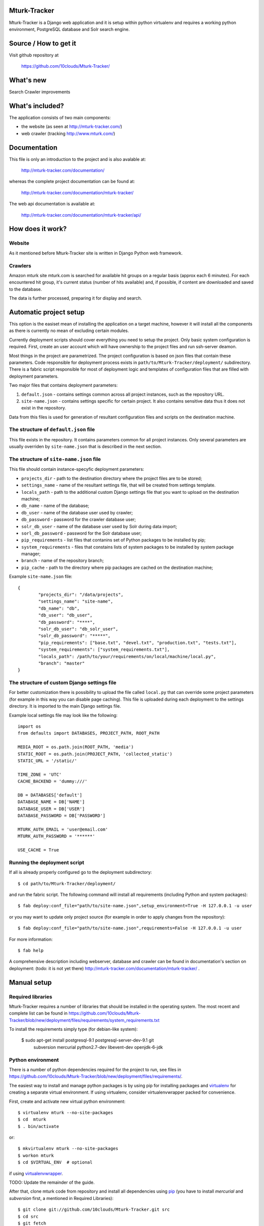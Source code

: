 Mturk-Tracker
=============

Mturk-Tracker is a Django web application and it is setup within python
virtualenv and requires a working python environment, PostgreSQL database and
Solr search engine.

Source / How to get it
======================

Visit github repository at

    https://github.com/10clouds/Mturk-Tracker/

What's new
==========

Search
Crawler improvements

What's included?
================

The application consists of two main components:

* the website (as seen at http://mturk-tracker.com/)
* web crawler (tracking http://www.mturk.com/)

Documentation
=============

This file is only an introduction to the project and is also avalable at:

    http://mturk-tracker.com/documentation/

whereas the complete project documentation can be found at:

    http://mturk-tracker.com/documentation/mturk-tracker/

The web api documentation is available at:

    http://mturk-tracker.com/documentation/mturk-tracker/api/

How does it work?
=================

Website
-------

As it mentioned before Mturk-Tracker site is written in Django Python web
framework.

Crawlers
--------

Amazon mturk site mturk.com is searched for available hit groups on a regular
basis (approx each 6 minutes). For each encountered hit group, it's current
status (number of hits available) and, if possible, if content are downloaded
and saved to the database.

The data is further processed, preparing it for display and search.

Automatic project setup
=======================

This option is the easiset mean of installing the application on a target
machine, however it will install all the components as there is currently no
mean of excluding certain modules.

Currently deployment scripts should cover everything you need to setup the
project. Only basic system configuration is required. First, create an user
account which will have ownership to the project files and run ssh-server
deamon.

Most things in the project are parametrized. The project configuration is based
on json files that contain these parameters. Code responsible for deployment
process exists in ``path/to/Mturk-Tracker/deployment/`` subdirectory. There is
a fabric script responsible for most of deployment logic and templates of
configuration files that are filled with deployment parameters.

Two major files that contains deployment parameters:

#. ``default.json`` - contains settings common across all project instances,
   such as the repository URL.
#. ``site-name.json`` - contains settings specific for certain project. It also
   contains sensitive data thus it does not exist in the repository.

Data from this files is used for generation of resultant configuration files
and scripts on the destination machine.

The structure of ``default.json`` file
--------------------------------------

This file exists in the repository. It contains parameters common for all
project instances. Only several parameters are usually overriden by
``site-name.json`` that is described in the next section.

The structure of ``site-name.json`` file
----------------------------------------

This file should contain instance-specyfic deployment parameters:

* ``projects_dir`` - path to the destination directory where the project files
  are to be stored;
* ``settings_name`` - name of the resultant settings file, that will be created
  from settings template.
* ``locals_path`` - path to the additional custom Django settings file that you
  want to upload on the destination machine;
* ``db_name`` - name of the database;
* ``db_user`` - name of the database user used by crawler;
* ``db_password`` - password for the crawler database user;
* ``solr_db_user`` - name of the database user used by Solr during data import;
* ``sorl_db_password`` - password for the Solr database user;
* ``pip_requirements`` - list files that contanins set of Python packages to be
  installed by pip;
* ``system_requirements`` - files that constains lists of system packages to be
  installed by system package manager;
* ``branch`` - name of the repository branch;
* ``pip_cache`` - path to the directory where pip packages are cached on the
  destination machine;

Example ``site-name.json`` file:

::

	{
		"projects_dir": "/data/projects",
		"settings_name": "site-name",
		"db_name": "db",
		"db_user": "db_user",
		"db_password": "****",
		"solr_db_user": "db_solr_user",
		"solr_db_password": "*****",
		"pip_requirements": ["base.txt", "devel.txt", "production.txt", "tests.txt"],
		"system_requirements": ["system_requirements.txt"],
		"locals_path": /path/to/your/requirements/on/local/machine/local.py",
		"branch": "master"
	}

The structure of custom Django settings file
--------------------------------------------

For better customization there is possibility to upload the file called
``local.py`` that can override some project parameters (for example in this
way you can disable page caching).
This file is uploaded during each deployment to the settings directory. It is
imported to the main Django settings file.

Example local settings file may look like the following:

::

	import os
	from defaults import DATABASES, PROJECT_PATH, ROOT_PATH

	MEDIA_ROOT = os.path.join(ROOT_PATH, 'media')
	STATIC_ROOT = os.path.join(PROJECT_PATH, 'collected_static')
	STATIC_URL = '/static/'

	TIME_ZONE = 'UTC'
	CACHE_BACKEND = 'dummy:///'

	DB = DATABASES['default']
	DATABASE_NAME = DB['NAME']
	DATABASE_USER = DB['USER']
	DATABASE_PASSWORD = DB['PASSWORD']

	MTURK_AUTH_EMAIL = 'user@email.com'
	MTURK_AUTH_PASSWORD = '******'

	USE_CACHE = True

Running the deployment script
-----------------------------

If all is already properly configured go to the deployment subdirectory:

::

	$ cd path/to/Mturk-Tracker/deployment/

and run the fabric script. The following command will install all requirements
(including Python and system packages):

::

	$ fab deploy:conf_file="path/to/site-name.json",setup_environment=True -H 127.0.0.1 -u user

or you may want to update only project source (for example in order to apply
changes from the repository):

::

	$ fab deploy:conf_file="path/to/site-name.json",requirements=False -H 127.0.0.1 -u user

For more information:

::

	$ fab help

A comprehensive description including webserver, database and crawler can be
found in documentation's section on deployment: (todo: it is not yet there)
http://mturk-tracker.com/documentation/mturk-tracker/ .

Manual setup
============

Required libraries
------------------

Mturk-Tracker requires a number of libraries that should be installed in the
operating system. The most recent and complete list can be found in
https://github.com/10clouds/Mturk-Tracker/blob/new/deployment/files/requirements/system_requirements.txt

To install the requirements simply type (for debian-like system):

    $ sudo apt-get install postgresql-9.1 postgresql-server-dev-9.1 git \
        subversion mercurial python2.7-dev libevent-dev openjdk-6-jdk

Python environment
------------------

There is a number of python dependencies required for the project to run, see
files in
https://github.com/10clouds/Mturk-Tracker/blob/new/deployment/files/requirements/.

The easiest way to install and manage python packages is by using pip for
installing packages and virtualenv_ for creating a separate virtual environment.
If using virtualenv, consider virtualenvwrapper packed for convenience.

First, create and activate new virtual python environment::

    $ virtualenv mturk --no-site-packages
    $ cd  mturk
    $ . bin/activate

or::

    $ mkvirtualenv mturk --no-site-packages
    $ workon mturk
    $ cd $VIRTUAL_ENV  # optional

if using virtualenvwrapper_.

TODO: Update the remainder of the guide.

After that, clone mturk code from repository and install all
dependencies using pip_ (you have to install *mercurial* and *subversion*
first, a mentioned in Required Libraries)::

	$ git clone git://github.com/10clouds/Mturk-Tracker.git src
	$ cd src
	$ git fetch
	$ git checkout -b virtualenv --track origin/virtualenv
	$ echo "mturk.settings.base" > DJANGO_SETTINGS_MODULE
	$ pip install -r requirements.txt

Libraries update
~~~~~~~~~~~~~~~~

Because ``pip`` should take care of all libraries, use it to update already
existing configuration. Whenever new dependency appears, run ``pip -r
requirements.txt`` just to update.


Choosing custom settings module
~~~~~~~~~~~~~~~~~~~~~~~~~~~~~~~

By default ``mturk.settings.defaults`` configuration module is being used. To add
custom variables you can add code to:

- ``mturk.settings.default`` - project default variables visible for all other
  configuration files

You can also setup any other configuration module by setting
``DJANGO_SETTINGS_MODULE`` shell variable or file as given in example above.


Setting up Database
~~~~~~~~~~~~~~~~~~~

Make sure that django app can connect to database, the best way to do that is to allow postgres to accept local connections by editing pg_hba.conf file.
Check if you can connect to database::

	$ psql -U postgres

In order to setup a clean db you have to create the database and populate it with tables::

	$ createdb -U postgres  mturk_tracker
	$ createlang plpgsql -U postgres -d mturk_tracker
	$ python manage.py syncdb
	$ python manage.py migrate

Running django appliaction
--------------------------

Nothing special, just type::

    $ sudo python manage.py runserver

in django project directory. And then point your browser to
http://localhost:8000/

Crawling mturk
--------------

You may launch initial crawl by::

	$ python manage.py crawl --workers=6 --logconf=logging.conf

Logs will be saved in ``/tmp/crawler.log``. Because mturk requires
authentication for HITs listings pagination, use ``--mturk-email`` and
``--mturk-password`` flags to authenticate and crawl as mturk worker.

To generate data that will be displayed on graphs you need to launch scripts::

	$ python manage.py db_refresh_mviews
	$ python manage.py db_update_agregates
	$ python manage.py db_calculate_daily_stats

Searching in collected crawls
-----------------------------

Mturk-Tracker gives ability for searching in mturk projects. Internally it
uses ``Django-haystack`` application which in turn uses ``Solr`` (in version
3.6.0) indexing server as a backend.

Solr setup
~~~~~~~~~~

Go to the Solr's page http://lucene.apache.org/solr/ for information on how to
obtain appropirate Solr release.

For properly Solr's core configuration simply copy directory
https://github.com/10clouds/Mturk-Tracker/tree/master/deployment/files/solr/solr/
to ``path/to/your/solr/`` and manually replace the following

::

    user="%(solr_db_user)s"
    password="%(solr_db_password)s"

with

::

    user="your_solr_db_user"
    password="your_solr_db_password"

in file ``path/to/your/solr/solr/en/conf/import_db_hits.xml`` (this is done
automatically in the case of automatic project setup). Next restart
Solr server and visit http://127.0.0.1:8983/solr/en/select?q= (an empty xml
response should be returned).

Populating the search index
~~~~~~~~~~~~~~~~~~~~~~~~~~~

If the Solr server is properly configured and some crawler data is generated
try to fill up the index with the following command

::

    python manage.py solr_data_import --verbose

You can also check Solr's status at any time. Simply type

::

    python manage.py solr_status


.. _virtualenv: http://pypi.python.org/pypi/virtualenv
.. _virtualenvwrapper: http://www.doughellmann.com/projects/virtualenvwrapper/
.. _pip: http://pypi.python.org/pypi/pip

